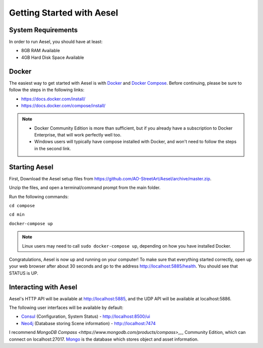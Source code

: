 .. _quickstart:

Getting Started with Aesel
==========================

System Requirements
-------------------

In order to run Aesel, you should have at least:

* 8GB RAM Available
* 4GB Hard Disk Space Available

Docker
------

The easiest way to get started with Aesel is with `Docker <https://www.docker.com/>`__
and `Docker Compose <https://docs.docker.com/compose/>`__.  Before continuing,
please be sure to follow the steps in the following links:

* https://docs.docker.com/install/
* https://docs.docker.com/compose/install/

.. admonition:: Note

   * Docker Community Edition is more than sufficient, but if you already have a subscription to Docker Enterprise, that will work perfectly well too.
   * Windows users will typically have compose installed with Docker, and won't need to follow the steps in the second link.

Starting Aesel
--------------

First, Download the Aesel setup files from https://github.com/AO-StreetArt/Aesel/archive/master.zip.

Unzip the files, and open a terminal/command prompt from the main folder.

Run the following commands:

``cd compose``

``cd min``

``docker-compose up``

.. admonition:: Note

   Linux users may need to call ``sudo docker-compose up``, depending on how you have installed Docker.

Congratulations, Aesel is now up and running on your computer!  To make sure that everything started
correctly, open up your web browser after about 30 seconds and go to the address http://localhost:5885/health.
You should see that STATUS is UP.

Interacting with Aesel
----------------------

Aesel's HTTP API will be available at http://localhost:5885, and the UDP API will be
available at localhost:5886.

The following user interfaces will be available by default:

* `Consul <https://www.consul.io/>`__ (Configuration, System Status) - http://localhost:8500/ui
* `Neo4j <https://neo4j.com/>`__ (Database storing Scene information) - http://localhost:7474

I recommend `MongoDB Compass <https://www.mongodb.com/products/compass>__`, Community Edition,
which can connect on localhost:27017.  `Mongo <https://www.mongodb.com/>`__ is the
database which stores object and asset information.
